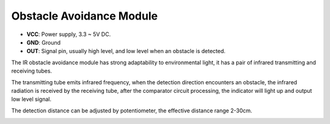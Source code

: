 .. _cpn_avoid:

Obstacle Avoidance Module
===========================================


.. image:: img/IR_Obstacle.png
   :width: 400
   :align: center

* **VCC**: Power supply, 3.3 ~ 5V DC.
* **GND**: Ground
* **OUT**: Signal pin, usually high level, and low level when an obstacle is detected.


The IR obstacle avoidance module has strong adaptability to environmental light, it has a pair of infrared transmitting and receiving tubes.

The transmitting tube emits infrared frequency, when the detection direction encounters an obstacle, the infrared radiation is received by the receiving tube, 
after the comparator circuit processing, the indicator will light up and output low level signal.

The detection distance can be adjusted by potentiometer, the effective distance range 2-30cm.

.. image:: img/IR_module.png
    :width: 600
    :align: center









